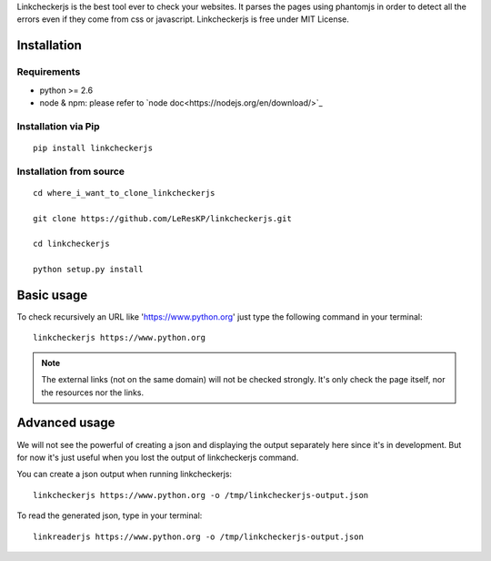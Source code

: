 Linkcheckerjs is the best tool ever to check your websites. It parses the pages using phantomjs in order to detect all the errors even if they come from css or javascript. Linkcheckerjs is free under MIT License.


Installation
============


Requirements
------------

* python >= 2.6

* node & npm: please refer to `node doc<https://nodejs.org/en/download/>`_


Installation via Pip
--------------------

::

    pip install linkcheckerjs


Installation from source
------------------------

::

    cd where_i_want_to_clone_linkcheckerjs

    git clone https://github.com/LeResKP/linkcheckerjs.git

    cd linkcheckerjs

    python setup.py install


Basic usage
===========


To check recursively an URL like 'https://www.python.org' just type the following command in your terminal::

    linkcheckerjs https://www.python.org


.. note::

    The external links (not on the same domain) will not be checked strongly. It's only check the page itself, nor the resources nor the links.



Advanced usage
==============


We will not see the powerful of creating a json and displaying the output separately here since it's in development.
But for now it's just useful when you lost the output of linkcheckerjs command.


You can create a json output when running linkcheckerjs::

    linkcheckerjs https://www.python.org -o /tmp/linkcheckerjs-output.json


To read the generated json, type in your terminal::

    linkreaderjs https://www.python.org -o /tmp/linkcheckerjs-output.json
